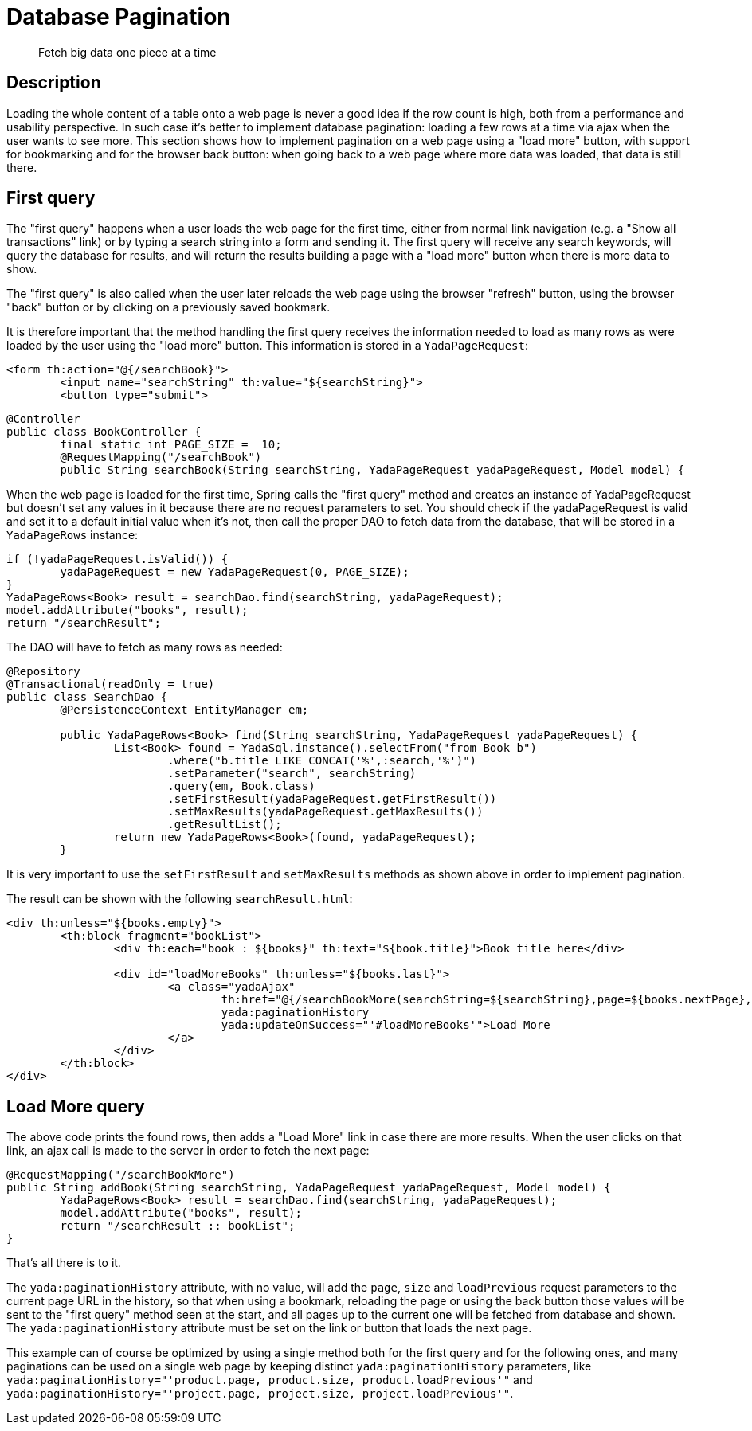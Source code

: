 
=  Database Pagination

[abstract]
Fetch big data one piece at a time

==  Description


Loading the whole content of a table onto a web page is never a good idea if the row count is high, both
from a performance and usability perspective.
In such case it's better to implement database pagination: loading a few rows at a time via ajax when the user wants
to see more.
This section shows how to implement pagination on a web page using a "load more" button, with support
for bookmarking and for the
browser back button: when going back to a web page where more data was loaded, that data is still there.


==  First query


The "first query" happens when a user loads the web page for the first time, either from normal link navigation
(e.g. a "Show all transactions" link) or by typing a search string into a form and sending it.
The first query will receive any search keywords, will query the database for results, and will return the
results building a page with a "load more" button when there is more data to show.

The "first query" is also called when the user later reloads the web page using the browser "refresh" button,
using the browser "back" button or by clicking on a previously saved bookmark.

It is therefore important that the method handling the first query receives the information needed to load
as many rows as were loaded by the user using the "load more" button. This information is stored in a `YadaPageRequest`:

[source,html]
----
<form th:action="@{/searchBook}">
        <input name="searchString" th:value="${searchString}">
        <button type="submit">
----

[source,java]
----
@Controller
public class BookController {
        final static int PAGE_SIZE =  10;
        @RequestMapping("/searchBook")
        public String searchBook(String searchString, YadaPageRequest yadaPageRequest, Model model) {
----

When the web page is loaded for the first time, Spring calls the "first query" method and creates an instance of
YadaPageRequest but doesn't set any values in it because there are no request parameters to set.
You should check if the yadaPageRequest is valid and set it to a default initial value when it's not,
then call the proper DAO to fetch data from the database, that will be stored in a `YadaPageRows` instance:

[source,java]
----
if (!yadaPageRequest.isValid()) {
        yadaPageRequest = new YadaPageRequest(0, PAGE_SIZE);
}
YadaPageRows<Book> result = searchDao.find(searchString, yadaPageRequest);
model.addAttribute("books", result);
return "/searchResult";
----

The DAO will have to fetch as many rows as needed:

[source,java]
----
@Repository
@Transactional(readOnly = true)
public class SearchDao {
        @PersistenceContext EntityManager em;

        public YadaPageRows<Book> find(String searchString, YadaPageRequest yadaPageRequest) {
                List<Book> found = YadaSql.instance().selectFrom("from Book b")
                        .where("b.title LIKE CONCAT('%',:search,'%')")
                        .setParameter("search", searchString)
                        .query(em, Book.class)
                        .setFirstResult(yadaPageRequest.getFirstResult())
                        .setMaxResults(yadaPageRequest.getMaxResults())
                        .getResultList();
                return new YadaPageRows<Book>(found, yadaPageRequest);
        }
----

It is very important to use the `setFirstResult` and `setMaxResults` methods as shown above in order to
implement pagination.

The result can be shown with the following `searchResult.html`:

[source,html]
----
<div th:unless="${books.empty}">
        <th:block fragment="bookList">
                <div th:each="book : ${books}" th:text="${book.title}">Book title here</div>

                <div id="loadMoreBooks" th:unless="${books.last}">
                        <a class="yadaAjax"
                                th:href="@{/searchBookMore(searchString=${searchString},page=${books.nextPage},size=${books.pageSize})}"
                                yada:paginationHistory
                                yada:updateOnSuccess="'#loadMoreBooks'">Load More
                        </a>
                </div>
        </th:block>
</div>
----


==  Load More query


The above code prints the found rows, then adds a "Load More" link in case there are more results.
When the user clicks on that link, an ajax call is made to the server in order to fetch the next page:

[source,java]
----
@RequestMapping("/searchBookMore")
public String addBook(String searchString, YadaPageRequest yadaPageRequest, Model model) {
        YadaPageRows<Book> result = searchDao.find(searchString, yadaPageRequest);
        model.addAttribute("books", result);
        return "/searchResult :: bookList";
}
----

That's all there is to it.

The `yada:paginationHistory` attribute, with no value, will add the `page`, `size` and `loadPrevious` request
parameters to the current page URL in the history, so that when using a bookmark, reloading the page or using
the back button those values will be sent to the "first query" method seen at the start, and all
pages up to the current one will be fetched from database and shown. The `yada:paginationHistory` attribute
must be set on the link or button that loads the next page.

This example can of course be optimized by using a single method both for the first query and for the following ones,
and many paginations can be used on a single web page by keeping distinct `yada:paginationHistory` parameters, 
like `yada:paginationHistory="'product.page, product.size, product.loadPrevious'"` and `yada:paginationHistory="'project.page, project.size, project.loadPrevious'"`.



